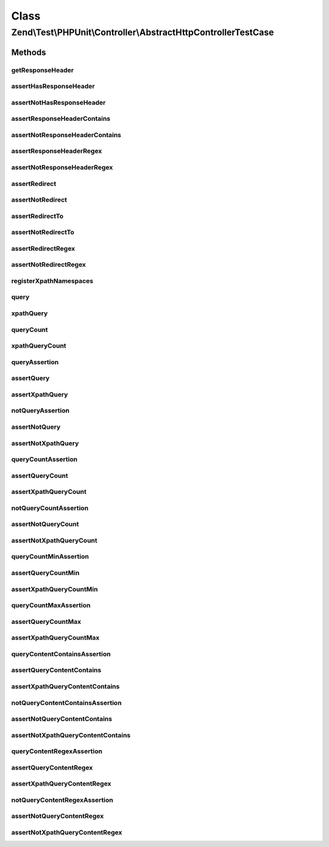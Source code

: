 .. Test/PHPUnit/Controller/AbstractHttpControllerTestCase.php generated using docpx on 01/30/13 03:02pm


Class
*****

Zend\\Test\\PHPUnit\\Controller\\AbstractHttpControllerTestCase
===============================================================

Methods
-------

getResponseHeader
+++++++++++++++++

.. function:: getResponseHeader()


    Get response header by key

    :param string: 

    :rtype: \Zend\Http\Header\HeaderInterface|false 



assertHasResponseHeader
+++++++++++++++++++++++

.. function:: assertHasResponseHeader()


    Assert response header exists

    :param string: 



assertNotHasResponseHeader
++++++++++++++++++++++++++

.. function:: assertNotHasResponseHeader()


    Assert response header does not exist

    :param string: 



assertResponseHeaderContains
++++++++++++++++++++++++++++

.. function:: assertResponseHeaderContains()


    Assert response header exists and contains the given string

    :param string: 
    :param string: 



assertNotResponseHeaderContains
+++++++++++++++++++++++++++++++

.. function:: assertNotResponseHeaderContains()


    Assert response header exists and contains the given string

    :param string: 
    :param string: 



assertResponseHeaderRegex
+++++++++++++++++++++++++

.. function:: assertResponseHeaderRegex()


    Assert response header exists and matches the given pattern

    :param string: 
    :param string: 



assertNotResponseHeaderRegex
++++++++++++++++++++++++++++

.. function:: assertNotResponseHeaderRegex()


    Assert response header does not exist and/or does not match the given regex

    :param string: 
    :param string: 



assertRedirect
++++++++++++++

.. function:: assertRedirect()


    Assert that response is a redirect



assertNotRedirect
+++++++++++++++++

.. function:: assertNotRedirect()


    Assert that response is NOT a redirect

    :param string: 



assertRedirectTo
++++++++++++++++

.. function:: assertRedirectTo()


    Assert that response redirects to given URL

    :param string: 



assertNotRedirectTo
+++++++++++++++++++

.. function:: assertNotRedirectTo()


    Assert that response does not redirect to given URL

    :param string: 
    :param string: 



assertRedirectRegex
+++++++++++++++++++

.. function:: assertRedirectRegex()


    Assert that redirect location matches pattern

    :param string: 



assertNotRedirectRegex
++++++++++++++++++++++

.. function:: assertNotRedirectRegex()


    Assert that redirect location does not match pattern

    :param string: 



registerXpathNamespaces
+++++++++++++++++++++++

.. function:: registerXpathNamespaces()


    Register XPath namespaces

    :param array: 



query
+++++

.. function:: query()


    Execute a DOM/XPath query

    :param string: 
    :param boolean: 

    :rtype: array 



xpathQuery
++++++++++

.. function:: xpathQuery()


    Execute a xpath query

    :param string: 

    :rtype: array 



queryCount
++++++++++

.. function:: queryCount()


    Count the dom query executed

    :param string: 

    :rtype: integer 



xpathQueryCount
+++++++++++++++

.. function:: xpathQueryCount()


    Count the dom query executed

    :param string: 

    :rtype: integer 



queryAssertion
++++++++++++++

.. function:: queryAssertion()


    Assert against DOM/XPath selection

    :param string: 
    :param boolean: 



assertQuery
+++++++++++

.. function:: assertQuery()


    Assert against DOM selection

    :param string: CSS selector path



assertXpathQuery
++++++++++++++++

.. function:: assertXpathQuery()


    Assert against XPath selection

    :param string: XPath path



notQueryAssertion
+++++++++++++++++

.. function:: notQueryAssertion()


    Assert against DOM/XPath selection

    :param string: CSS selector path
    :param boolean: 



assertNotQuery
++++++++++++++

.. function:: assertNotQuery()


    Assert against DOM selection

    :param string: CSS selector path



assertNotXpathQuery
+++++++++++++++++++

.. function:: assertNotXpathQuery()


    Assert against XPath selection

    :param string: XPath path



queryCountAssertion
+++++++++++++++++++

.. function:: queryCountAssertion()


    Assert against DOM/XPath selection; should contain exact number of nodes

    :param string: CSS selector path
    :param string: Number of nodes that should match
    :param boolean: 



assertQueryCount
++++++++++++++++

.. function:: assertQueryCount()


    Assert against DOM selection; should contain exact number of nodes

    :param string: CSS selector path
    :param string: Number of nodes that should match



assertXpathQueryCount
+++++++++++++++++++++

.. function:: assertXpathQueryCount()


    Assert against XPath selection; should contain exact number of nodes

    :param string: XPath path
    :param string: Number of nodes that should match



notQueryCountAssertion
++++++++++++++++++++++

.. function:: notQueryCountAssertion()


    Assert against DOM/XPath selection; should NOT contain exact number of nodes

    :param string: CSS selector path
    :param string: Number of nodes that should NOT match
    :param boolean: 



assertNotQueryCount
+++++++++++++++++++

.. function:: assertNotQueryCount()


    Assert against DOM selection; should NOT contain exact number of nodes

    :param string: CSS selector path
    :param string: Number of nodes that should NOT match



assertNotXpathQueryCount
++++++++++++++++++++++++

.. function:: assertNotXpathQueryCount()


    Assert against XPath selection; should NOT contain exact number of nodes

    :param string: XPath path
    :param string: Number of nodes that should NOT match



queryCountMinAssertion
++++++++++++++++++++++

.. function:: queryCountMinAssertion()


    Assert against DOM/XPath selection; should contain at least this number of nodes

    :param string: CSS selector path
    :param string: Minimum number of nodes that should match
    :param boolean: 



assertQueryCountMin
+++++++++++++++++++

.. function:: assertQueryCountMin()


    Assert against DOM selection; should contain at least this number of nodes

    :param string: CSS selector path
    :param string: Minimum number of nodes that should match



assertXpathQueryCountMin
++++++++++++++++++++++++

.. function:: assertXpathQueryCountMin()


    Assert against XPath selection; should contain at least this number of nodes

    :param string: XPath path
    :param string: Minimum number of nodes that should match



queryCountMaxAssertion
++++++++++++++++++++++

.. function:: queryCountMaxAssertion()


    Assert against DOM/XPath selection; should contain no more than this number of nodes

    :param string: CSS selector path
    :param string: Maximum number of nodes that should match
    :param boolean: 



assertQueryCountMax
+++++++++++++++++++

.. function:: assertQueryCountMax()


    Assert against DOM selection; should contain no more than this number of nodes

    :param string: CSS selector path
    :param string: Maximum number of nodes that should match



assertXpathQueryCountMax
++++++++++++++++++++++++

.. function:: assertXpathQueryCountMax()


    Assert against XPath selection; should contain no more than this number of nodes

    :param string: XPath path
    :param string: Maximum number of nodes that should match



queryContentContainsAssertion
+++++++++++++++++++++++++++++

.. function:: queryContentContainsAssertion()


    Assert against DOM/XPath selection; node should contain content

    :param string: CSS selector path
    :param string: content that should be contained in matched nodes
    :param boolean: 



assertQueryContentContains
++++++++++++++++++++++++++

.. function:: assertQueryContentContains()


    Assert against DOM selection; node should contain content

    :param string: CSS selector path
    :param string: content that should be contained in matched nodes



assertXpathQueryContentContains
+++++++++++++++++++++++++++++++

.. function:: assertXpathQueryContentContains()


    Assert against XPath selection; node should contain content

    :param string: XPath path
    :param string: content that should be contained in matched nodes



notQueryContentContainsAssertion
++++++++++++++++++++++++++++++++

.. function:: notQueryContentContainsAssertion()


    Assert against DOM/XPath selection; node should NOT contain content

    :param string: CSS selector path
    :param string: content that should NOT be contained in matched nodes
    :param boolean: 



assertNotQueryContentContains
+++++++++++++++++++++++++++++

.. function:: assertNotQueryContentContains()


    Assert against DOM selection; node should NOT contain content

    :param string: CSS selector path
    :param string: content that should NOT be contained in matched nodes



assertNotXpathQueryContentContains
++++++++++++++++++++++++++++++++++

.. function:: assertNotXpathQueryContentContains()


    Assert against XPath selection; node should NOT contain content

    :param string: XPath path
    :param string: content that should NOT be contained in matched nodes



queryContentRegexAssertion
++++++++++++++++++++++++++

.. function:: queryContentRegexAssertion()


    Assert against DOM/XPath selection; node should match content

    :param string: CSS selector path
    :param string: Pattern that should be contained in matched nodes
    :param boolean: 



assertQueryContentRegex
+++++++++++++++++++++++

.. function:: assertQueryContentRegex()


    Assert against DOM selection; node should match content

    :param string: CSS selector path
    :param string: Pattern that should be contained in matched nodes



assertXpathQueryContentRegex
++++++++++++++++++++++++++++

.. function:: assertXpathQueryContentRegex()


    Assert against XPath selection; node should match content

    :param string: XPath path
    :param string: Pattern that should be contained in matched nodes



notQueryContentRegexAssertion
+++++++++++++++++++++++++++++

.. function:: notQueryContentRegexAssertion()


    Assert against DOM/XPath selection; node should NOT match content

    :param string: CSS selector path
    :param string: pattern that should NOT be contained in matched nodes
    :param boolean: 



assertNotQueryContentRegex
++++++++++++++++++++++++++

.. function:: assertNotQueryContentRegex()


    Assert against DOM selection; node should NOT match content

    :param string: CSS selector path
    :param string: pattern that should NOT be contained in matched nodes



assertNotXpathQueryContentRegex
+++++++++++++++++++++++++++++++

.. function:: assertNotXpathQueryContentRegex()


    Assert against XPath selection; node should NOT match content

    :param string: XPath path
    :param string: pattern that should NOT be contained in matched nodes



